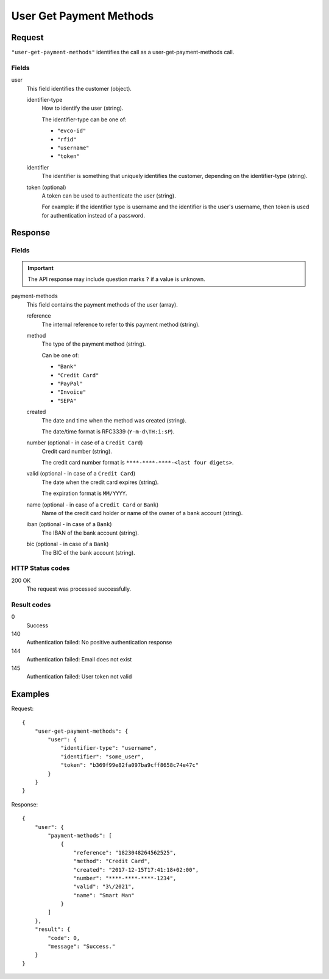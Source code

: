 .. highlight:: js

.. _calls-usergetpaymentmethods-docs:

User Get Payment Methods
========================

Request
-------

``"user-get-payment-methods"`` identifies the call as a user-get-payment-methods call.

Fields
~~~~~~

user
    This field identifies the customer (object).

    identifier-type
        How to identify the user (string).

        The identifier-type can be one of:

        * ``"evco-id"``
        * ``"rfid"``
        * ``"username"``
        * ``"token"``

    identifier
        The identifier is something that uniquely identifies the customer,
        depending on the identifier-type (string).

    token (optional)
        A token can be used to authenticate the user (string).

        For example: if the identifier type is username and the identifier is the user's username,
        then token is used for authentication instead of a password.

Response
--------

Fields
~~~~~~

.. important:: The API response may include question marks ``?`` if a value is unknown.

payment-methods
    This field contains the payment methods of the user (array).

    reference
        The internal reference to refer to this payment method (string).

    method
        The type of the payment method (string).

        Can be one of:

        * ``"Bank"``
        * ``"Credit Card"``
        * ``"PayPal"``
        * ``"Invoice"``
        * ``"SEPA"``

    created
        The date and time when the method was created (string).

        The date/time format is RFC3339 (``Y-m-d\TH:i:sP``).

    number (optional - in case of a ``Credit Card``)
        Credit card number (string).

        The credit card number format is ``****-****-****-<last four digets>``.

    valid (optional - in case of a ``Credit Card``)
        The date when the credit card expires (string).

        The expiration format is ``MM/YYYY``.

    name (optional - in case of a ``Credit Card`` or ``Bank``)
        Name of the credit card holder or name of the owner of a bank account (string).

    iban (optional - in case of a ``Bank``)
        The IBAN of the bank account (string).

    bic (optional - in case of a ``Bank``)
        The BIC of the bank account (string).

HTTP Status codes
~~~~~~~~~~~~~~~~~

200 OK
    The request was processed successfully.

Result codes
~~~~~~~~~~~~
0
    Success
140
    Authentication failed: No positive authentication response
144
    Authentication failed: Email does not exist
145
    Authentication failed: User token not valid

Examples
--------

Request::

    {
        "user-get-payment-methods": {
            "user": {
                "identifier-type": "username",
                "identifier": "some_user",
                "token": "b369f99e82fa097ba9cff8658c74e47c"
            }
        }
    }

Response::

    {
        "user": {
            "payment-methods": [
                {
                    "reference": "1823048264562525",
                    "method": "Credit Card",
                    "created": "2017-12-15T17:41:18+02:00",
                    "number": "****-****-****-1234",
                    "valid": "3\/2021",
                    "name": "Smart Man"
                }
            ]
        },
        "result": {
            "code": 0,
            "message": "Success."
        }
    }

